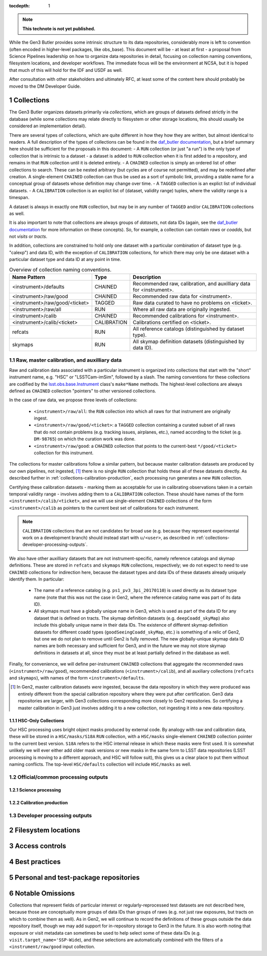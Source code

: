 ..
  Technote content.

  See https://developer.lsst.io/restructuredtext/style.html
  for a guide to reStructuredText writing.

  Do not put the title, authors or other metadata in this document;
  those are automatically added.

  Use the following syntax for sections:

  Sections
  ========

  and

  Subsections
  -----------

  and

  Subsubsections
  ^^^^^^^^^^^^^^

  To add images, add the image file (png, svg or jpeg preferred) to the
  _static/ directory. The reST syntax for adding the image is

  .. figure:: /_static/filename.ext
     :name: fig-label

     Caption text.

   Run: ``make html`` and ``open _build/html/index.html`` to preview your work.
   See the README at https://github.com/lsst-sqre/lsst-technote-bootstrap or
   this repo's README for more info.

   Feel free to delete this instructional comment.

:tocdepth: 1

.. Please do not modify tocdepth; will be fixed when a new Sphinx theme is shipped.

.. sectnum::

.. TODO: Delete the note below before merging new content to the master branch.

.. note::

   **This technote is not yet published.**

While the Gen3 Butler provides some intrinsic structure to its data repositories, considerably more is left to convention (often encoded in higher-level packages, like obs_base).  This document will be - at least at first - a proposal from Science Pipelines leadership on how to organize data repositories in detail, focusing on collection naming conventions, filesystem locations, and developer workflows.  The immediate focus will be the environment at NCSA, but it is hoped that much of this will hold for the IDF and USDF as well.

After consultation with other stakeholders and ultimately RFC, at least some of the content here should probably be moved to the DM Developer Guide.


Collections
===========

The Gen3 Butler organizes datasets primarily via *collections*, which are groups of datasets defined strictly in the database (while some collections may relate directly to filesystem or other storage locations, this should usually be considered an implementation detail).

There are several types of collections, which are quite different in how they how they are written, but almost identical to readers.
A full description of the types of collections can be found in the `daf_butler documentation`_, but a brief summary here should be sufficient for the proposals in this document:
- A ``RUN`` collection (or just "a run") is the only type of collection that is intrinsic to a dataset - a dataset is added to ``RUN`` collection when it is first added to a repository, and remains in that ``RUN`` collection until it is deleted entirely.
- A ``CHAINED`` collection is simply an ordered list of other collections to search.  These can be nested arbitrary (but cycles are of course not permitted), and may be redefined after creation.  A single-element ``CHAINED`` collection can thus be used as a sort of symbolic link, providing a stable name for a conceptual group of datasets whose definition may change over time.
- A ``TAGGED`` collection is an explict list of individual datasets.
- A ``CALIBRATION`` collection is an explict list of (dataset, validity range) tuples, where the validity range is a timespan.

A dataset is always in exactly one ``RUN`` collection, but may be in any number of ``TAGGED`` and/or ``CALIBRATION`` collections as well.

It is also important to note that collections are always groups of *datasets*, not data IDs (again, see the `daf_butler documentation`_ for more information
on these concepts).
So, for example, a collection can contain *raws* or *coadds*, but not *visits* or *tracts*.

In addition, collections are constrained to hold only one dataset with a particular combination of dataset type (e.g. "calexp") and data ID, with the exception of ``CALIBRATION`` collections, for which there may only be one dataset with a particular dataset type and data ID at any point in time.

.. _daf_butler documentation: https://pipelines.lsst.io/v/weekly/modules/lsst.daf.butler/organizing.html

.. _collections-table:

.. table:: Overview of collection naming conventions.

   +--------------------------------+-------------+---------------------------------------------------------------------+
   |          Name Pattern          |    Type     |                             Description                             |
   +================================+=============+=====================================================================+
   | <instrument>/defaults          | CHAINED     | Recommended raw, calibration, and auxilliary data for <instrument>. |
   +--------------------------------+-------------+---------------------------------------------------------------------+
   | <instrument>/raw/good          | CHAINED     | Recommended raw data for <instrument>.                              |
   +--------------------------------+-------------+---------------------------------------------------------------------+
   | <instrument>/raw/good/<ticket> | TAGGED      | Raw data curated to have no problems on <ticket>.                   |
   +--------------------------------+-------------+---------------------------------------------------------------------+
   | <instrument>/raw/all           | RUN         | Where all raw data are originally ingested.                         |
   +--------------------------------+-------------+---------------------------------------------------------------------+
   | <instrument>/calib             | CHAINED     | Recommended calibrations for <instrument>.                          |
   +--------------------------------+-------------+---------------------------------------------------------------------+
   | <instrument>/calib/<ticket>    | CALIBRATION | Calibrations certified on <ticket>.                                 |
   +--------------------------------+-------------+---------------------------------------------------------------------+
   | refcats                        | RUN         | All reference catalogs (distinguished by dataset type).             |
   +--------------------------------+-------------+---------------------------------------------------------------------+
   | skymaps                        | RUN         | All skymap definition datasets (distinguished by data ID).          |
   +--------------------------------+-------------+---------------------------------------------------------------------+

Raw, master calibration, and auxilliary data
--------------------------------------------

Raw and calibration data associated with a particular instrument is organized into collections that start with the "short" instrument name, e.g. "HSC" or "LSSTCam-imSim", followed by a slash.
The naming conventions for these collections are codified by the `lsst.obs.base.Instrument`_ class's ``make*Name`` methods.
The highest-level collections are always defined as ``CHAINED`` collection "pointers" to other versioned collections.

In the case of raw data, we propose three levels of collections:

 - ``<instrument>/raw/all``: the ``RUN`` collection into which all raws for that instrument are originally ingest.
 - ``<instrument>/raw/good/<ticket>``: a ``TAGGED`` collection containing a curated subset of all raws that do not contain problems (e.g. tracking issues, airplanes, etc.), named according to the ticket (e.g. ``DM-98765``) on which the curation work was done.
 - ``<instrument>/raw/good``: a ``CHAINED`` collection that points to the current-best ``*/good/<ticket>`` collection for this instrument.

The collections for master calibrations follow a similar pattern, but because master calibration datasets are produced by our own pipelines, not ingested, [#calibs-not-ingested]_ there is no single ``RUN`` collection that holds these all of these datasets directly.
As described further in :ref:`collections-calibration-production`, each processing run generates a new ``RUN`` collection.

Certifying these calibration datasets - marking them as acceptable for use in calibrating observations taken in a certain temporal validity range - involves adding them to a ``CALIBRATION`` collection.
These should have names of the form ``<instrument>/calib/<ticket>``, and we will use single-element ``CHAINED`` collections of the form ``<instrument>/calib`` as pointers to the current best set of calibrations for each instrument.

.. note::

   ``CALIBRATION`` collections that are not candidates for broad use (e.g. because they represent experimental work on a development branch) should instead start with ``u/<user>``, as described in :ref:`collections-developer-processing-outputs`.

We also have other auxilliary datasets that are not instrument-specific, namely reference catalogs and skymap definitions.
These are stored in ``refcats`` and ``skymaps`` ``RUN`` collections, respectively; we do not expect to need to use ``CHAINED`` collections for indirection here, because the dataset types and data IDs of these datasets already uniquely identify them.
In particular:

 - The name of a reference catalog (e.g. ``ps1_pv3_3pi_20170110``) is used directly as its dataset type name (note that this was not the case in Gen2, where the reference catalog name was part of its data ID).

 - All skymaps must have a globally unique name in Gen3, which is used as part of the data ID for any dataset that is defined on tracts.  The skymap definition datasets (e.g. ``deepCoadd_skyMap``) also include this globally unique name in their data IDs.  The existence of different skymap definition datasets for different coadd types (``goodSeeingCoadd_skyMap``, etc.) is something of a relic of Gen2, but one we do not plan to remove until Gen2 is fully removed.  The new globally-unique skymap data ID names are both necessary and sufficient for Gen3, and in the future we may not store skymap definitions in datasets at all, since they must be at least partially defined in the database as well.

Finally, for convenience, we will define per-instrument ``CHAINED`` collections that aggregate the recommended raws (``<instrument>/raw/good``), recommended calibrations (``<instrument>/calib``), and all auxiliary collections (``refcats`` and ``skymaps``), with names of the form ``<instrument>/defaults``.

.. _lsst.obs.base.Instrument: https://pipelines.lsst.io/v/weekly/py-api/lsst.obs.base.Instrument.html#lsst.obs.base.Instrument

.. [#calibs-not-ingested] In Gen2, master calibration datasets *were* ingested, because the data repository in which they were produced was entirely different from the special calibration repository where they were put after certification.  Gen3 data repositories are larger, with Gen3 collections corresponding more closely to Gen2 repositories.  So certifying a master calibration in Gen3 just involves adding it to a new collection, not ingesting it into a new data repository.

HSC-Only Collections
^^^^^^^^^^^^^^^^^^^^^^^

Our HSC processing uses bright object masks produced by external code.
By analogy with raw and calibration data, these will be stored in a ``HSC/masks/S18A`` ``RUN`` collection, with a ``HSC/masks`` single-element ``CHAINED`` collection pointer to the current best version.
``S18A`` refers to the HSC internal release in which these masks were first used.
It is somewhat unlikely we will ever either add older mask versions or new masks in the same form to LSST data repositories (LSST processing is moving to a different approach, and HSC will follow suit), this gives us a clear place to put them without naming conflicts.
The top-level ``HSC/defaults`` collection will include ``HSC/masks`` as well.

Official/common processing outputs
----------------------------------

Science processing
^^^^^^^^^^^^^^^^^^

.. _collections-calibration-production:

Calibration production
^^^^^^^^^^^^^^^^^^^^^^

.. _collections-developer-processing-outputs:

Developer processing outputs
----------------------------


Filesystem locations
====================


Access controls
===============


Best practices
==============


Personal and test-package repositories
======================================


Notable Omissions
=================

Collections that represent fields of particular interest or regularly-reprocessed test datasets are not described here, because those are conceptually more groups of data IDs than groups of raws (e.g. not just raw exposures, but tracts on which to combine them as well).
As in Gen2, we will continue to record the definitions of these groups outside the data repository itself, though we may add support for in-repository storage to Gen3 in the future.
It is also worth noting that exposure or visit metadata can sometimes be used to help select some of these data IDs (e.g. ``visit.target_name='SSP-Wide``), and these selections are automatically combined with the filters of a ``<instrument/raw/good`` input collection.


.. Add content here.
.. Do not include the document title (it's automatically added from metadata.yaml).

.. .. rubric:: References

.. Make in-text citations with: :cite:`bibkey`.

.. .. bibliography:: local.bib lsstbib/books.bib lsstbib/lsst.bib lsstbib/lsst-dm.bib lsstbib/refs.bib lsstbib/refs_ads.bib
..    :style: lsst_aa
